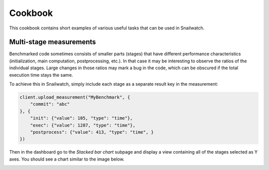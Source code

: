 Cookbook
========
This cookbook contains short examples of various useful tasks that can be used
in Snailwatch.

Multi-stage measurements
------------------------
Benchmarked code sometimes consists of smaller parts (stages) that have different
performance characteristics (initialization, main computation, postprocessing, etc.).
In that case it may be interesting to observe the ratios of the individual stages.
Large changes in those ratios may mark a bug in the code, which can be obscured if
the total execution time stays the same.

To achieve this in Snailwatch, simply include each stage as a separate result
key in the measurement:

.. code-block:: python

    client.upload_measurement("MyBenchmark", {
        "commit": "abc"
    }, {
        "init": {"value": 105, "type": "time"},
        "exec": {"value": 1287, "type": "time"},
        "postprocess": {"value": 413, "type": "time", }
    })


Then in the dashboard go to the *Stacked bar chart* subpage and display a view
containing all of the stages selected as Y axes. You should see a chart similar
to the image below.

.. image:: stacked-bar-chart.svg
    :width: 60%
    :height: 200
    :align: center

